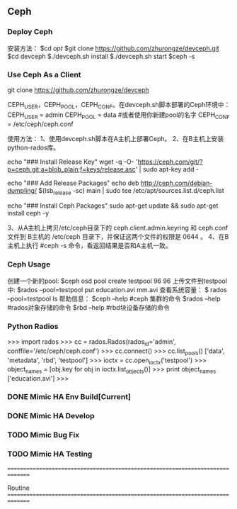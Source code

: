 ** Ceph
*** Deploy Ceph
  安装方法：
   $cd /opt/
   $git clone https://github.com/zhurongze/devceph.git
   $cd devceph
   $./devceph.sh install
   $./devceph.sh start
   $ceph -s

*** Use Ceph As a Client
   git clone https://github.com/zhurongze/devceph

   CEPH_USER，CEPH_POOL，CEPH_CONF。在devceph.sh脚本部署的Ceph环境中：
   CEPH_USER = admin
   CEPH_POOL = data   #或者使用你新建pool的名字
   CEPH_CONF = /etc/ceph/ceph.conf

   使用方法：
   1、使用devceph.sh脚本在A主机上部署Ceph。
   2、在B主机上安装python-rados库。

       echo "### Install Release Key"
       wget -q -O- 'https://ceph.com/git/?p=ceph.git;a=blob_plain;f=keys/release.asc' | sudo apt-key add -
    
       echo "### Add Release Packages"
       echo deb http://ceph.com/debian-dumpling/ $(lsb_release -sc) main | sudo tee /etc/apt/sources.list.d/ceph.list


       echo "### Install Ceph Packages"
       sudo apt-get update && sudo apt-get install ceph  -y

   3、从A主机上拷贝/etc/ceph目录下的 ceph.client.admin.keyring 和 ceph.conf 文件到 B主机的 /etc/ceph 目录下，并保证这两个文件的权限是 0644 。
   4、在B主机上执行 #ceph -s 命令，看返回结果是否和A主机一致。

*** Ceph Usage
   创建一个新的pool:
   $ceph osd pool create testpool 96 96
   上传文件到testpool中:
   $rados --pool=testpool put education.avi mm.avi
   查看系统容量：
   $ rados --pool=testpool ls
   帮助信息：
   $ceph --help        #ceph 集群的命令
   $rados --help       #rados对象存储的命令
   $rbd  --help         #rbd块设备存储的命令
*** Python Radios
   >>> import rados
   >>> cc = rados.Rados(rados_id='admin', conffile='/etc/ceph/ceph.conf')
   >>> cc.connect()
   >>> cc.list_pools()
   ['data', 'metadata', 'rbd', 'testpool']
   >>> ioctx = cc.open_ioctx('testpool')
   >>> object_names = [obj.key for obj in ioctx.list_objects()]
   >>> print object_names
   ['education.avi']
   >>>



*** DONE Mimic HA Env Build[Current]
*** DONE Mimic HA Develop
*** TODO Mimic Bug Fix
*** TODO Mimic HA Testing

===============================================================================

Routine
===============================================================================

